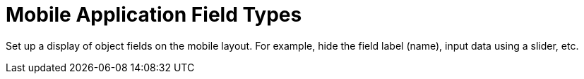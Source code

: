 = Mobile Application Field Types

Set up a display of object fields on the mobile layout. For example,
hide the field label (name), input data using a slider, etc.
